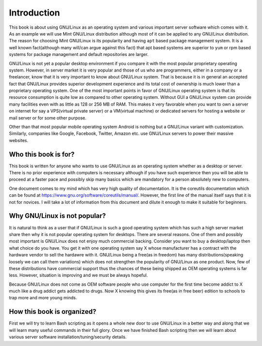 Introduction
************
This book is about using GNU/Linux as an operating system and various important
server software which comes with it. As an example we will use Mint GNU/Linux
distribution although most of it can be applied to any GNU/Linux
distribution. The reason for choosing Mint GNU/Linux is its popularity and
having ``apt`` based package management system. It is a well known fact(although
many will/can argue against this fact) that apt based systems are superior to
``yum`` or rpm based systems for package management and default repositories
are larger.

GNU/Linux is not yet a popular desktop environment if you compare it with the
most popular proprietary operating system. However, in server market it is
very popular and those of us who are programmers, either in a company or a
freelancer, know that it is very important to know about GNU/Linux system. That
is because it is in general an accepted fact that GNU/Linux provides superior
development experience and its total cost of ownership is much lower than a
proprietary operating system. One of the most important points in favor of
GNU/Linux operating system is that its resource consumption is quite low as
compared to other operating system. Without GUI a GNU/Linux system can provide
many facilities even with as little as 128 or 256 MB of RAM. This makes it very
favorable when you want to own a server on internet for say a VPS(virtual
private server) or a VM(virtual machine) or dedicated servers for hosting a
website or mail server or for some other purpose.

Other than that most popular mobile operating system Android is nothing but a
GNU/Linux variant with customization. Similarly, companies like Google,
Facebook, Twitter, Amazon etc. use GNU/Linux servers to power their massive
websites.

Who this book is for?
=====================
This book is written for anyone who wants to use GNU/Linux as an operating
system whether as a desktop or server. There is no prior experience with
computers is necessary although if you have such experience then you will be
able to proceed at a faster pace and possibly skip many basics which are
mandatory for a person absolutely new to computers.

One document comes to my mind which has very high quality of documentation. It
is the coreutils documentation which can be found at
`https://www.gnu.org/software/coreutils/manual/
<https://www.gnu.org/software/coreutils/manual/>`_. However, the first line of
the manual itself says that it is not for novices. I will take a lot of
information from this document and dilute it enough to make it suitable for
beginners.

Why GNU/Linux is not popular?
=============================
It is natural to think as a user that if GNU/Linux is such a good operating
system which has such a high server market share then why it is not popular
operating system for desktops. There are several reasons. One of them and
possibly most important is GNU/Linux does not enjoy much commercial
backing. Consider you want to buy a desktop/laptop then what choice do you
have. You get it with one operating system say X whose manufacturer has a
contract with the hardware vendor to sell the hardawre with it. GNU/Linux being
a free(as in freedom) has many distributions(speaking loosely we can call them
variations) which does not strengthen the popularity of GNU/Linux as one
product. Now, few of these distributions have commercial support thus the
chances of these being shipped as OEM operating systems is far less. However,
situation is improving and we must be always hopeful.

Because GNU/Linux does not come as OEM software people who use computer for the
first time become addict to X much like a drug addict gets addicted to
drugs. Now X knowing this gives its free(as in free beer) edition to schools
to trap more and more young minds.

How this book is organized?
===========================
First we will try to learn Bash scripting as it opens a whole new door to
use GNU/Linux in a better way and along that we will learn many useful commands
in their full glory. Once we have finished Bash scripting then we will learn
about various server software installation/tuning/security details.
